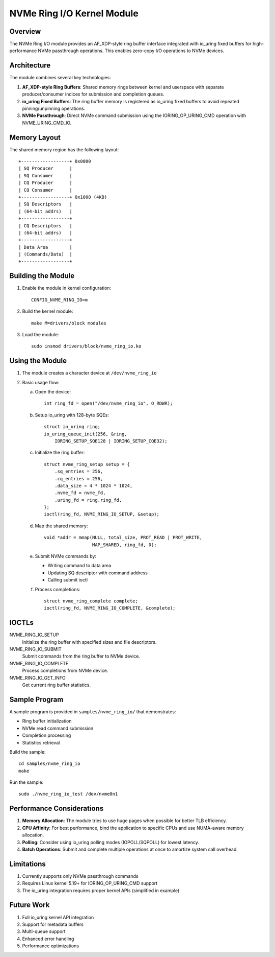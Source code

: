 ==============================
NVMe Ring I/O Kernel Module
==============================

Overview
========

The NVMe Ring I/O module provides an AF_XDP-style ring buffer interface
integrated with io_uring fixed buffers for high-performance NVMe passthrough
operations. This enables zero-copy I/O operations to NVMe devices.

Architecture
============

The module combines several key technologies:

1. **AF_XDP-style Ring Buffers**: Shared memory rings between kernel and
   userspace with separate producer/consumer indices for submission and
   completion queues.

2. **io_uring Fixed Buffers**: The ring buffer memory is registered as
   io_uring fixed buffers to avoid repeated pinning/unpinning operations.

3. **NVMe Passthrough**: Direct NVMe command submission using the
   IORING_OP_URING_CMD operation with NVME_URING_CMD_IO.

Memory Layout
=============

The shared memory region has the following layout::

    +------------------+ 0x0000
    | SQ Producer      |
    | SQ Consumer      |
    | CQ Producer      |
    | CQ Consumer      |
    +------------------+ 0x1000 (4KB)
    | SQ Descriptors   |
    | (64-bit addrs)   |
    +------------------+
    | CQ Descriptors   |
    | (64-bit addrs)   |
    +------------------+
    | Data Area        |
    | (Commands/Data)  |
    +------------------+

Building the Module
===================

1. Enable the module in kernel configuration::

    CONFIG_NVME_RING_IO=m

2. Build the kernel module::

    make M=drivers/block modules

3. Load the module::

    sudo insmod drivers/block/nvme_ring_io.ko

Using the Module
================

1. The module creates a character device at ``/dev/nvme_ring_io``

2. Basic usage flow:

   a. Open the device::

        int ring_fd = open("/dev/nvme_ring_io", O_RDWR);

   b. Setup io_uring with 128-byte SQEs::

        struct io_uring ring;
        io_uring_queue_init(256, &ring, 
            IORING_SETUP_SQE128 | IORING_SETUP_CQE32);

   c. Initialize the ring buffer::

        struct nvme_ring_setup setup = {
            .sq_entries = 256,
            .cq_entries = 256,
            .data_size = 4 * 1024 * 1024,
            .nvme_fd = nvme_fd,
            .uring_fd = ring.ring_fd,
        };
        ioctl(ring_fd, NVME_RING_IO_SETUP, &setup);

   d. Map the shared memory::

        void *addr = mmap(NULL, total_size, PROT_READ | PROT_WRITE,
                          MAP_SHARED, ring_fd, 0);

   e. Submit NVMe commands by:
      
      - Writing command to data area
      - Updating SQ descriptor with command address
      - Calling submit ioctl

   f. Process completions::

        struct nvme_ring_complete complete;
        ioctl(ring_fd, NVME_RING_IO_COMPLETE, &complete);

IOCTLs
======

NVME_RING_IO_SETUP
    Initialize the ring buffer with specified sizes and file descriptors.

NVME_RING_IO_SUBMIT
    Submit commands from the ring buffer to NVMe device.

NVME_RING_IO_COMPLETE
    Process completions from NVMe device.

NVME_RING_IO_GET_INFO
    Get current ring buffer statistics.

Sample Program
==============

A sample program is provided in ``samples/nvme_ring_io/`` that demonstrates:

- Ring buffer initialization
- NVMe read command submission
- Completion processing
- Statistics retrieval

Build the sample::

    cd samples/nvme_ring_io
    make

Run the sample::

    sudo ./nvme_ring_io_test /dev/nvme0n1

Performance Considerations
==========================

1. **Memory Allocation**: The module tries to use huge pages when possible
   for better TLB efficiency.

2. **CPU Affinity**: For best performance, bind the application to specific
   CPUs and use NUMA-aware memory allocation.

3. **Polling**: Consider using io_uring polling modes (IOPOLL/SQPOLL) for
   lowest latency.

4. **Batch Operations**: Submit and complete multiple operations at once
   to amortize system call overhead.

Limitations
===========

1. Currently supports only NVMe passthrough commands
2. Requires Linux kernel 5.19+ for IORING_OP_URING_CMD support
3. The io_uring integration requires proper kernel APIs (simplified in example)

Future Work
===========

1. Full io_uring kernel API integration
2. Support for metadata buffers
3. Multi-queue support
4. Enhanced error handling
5. Performance optimizations